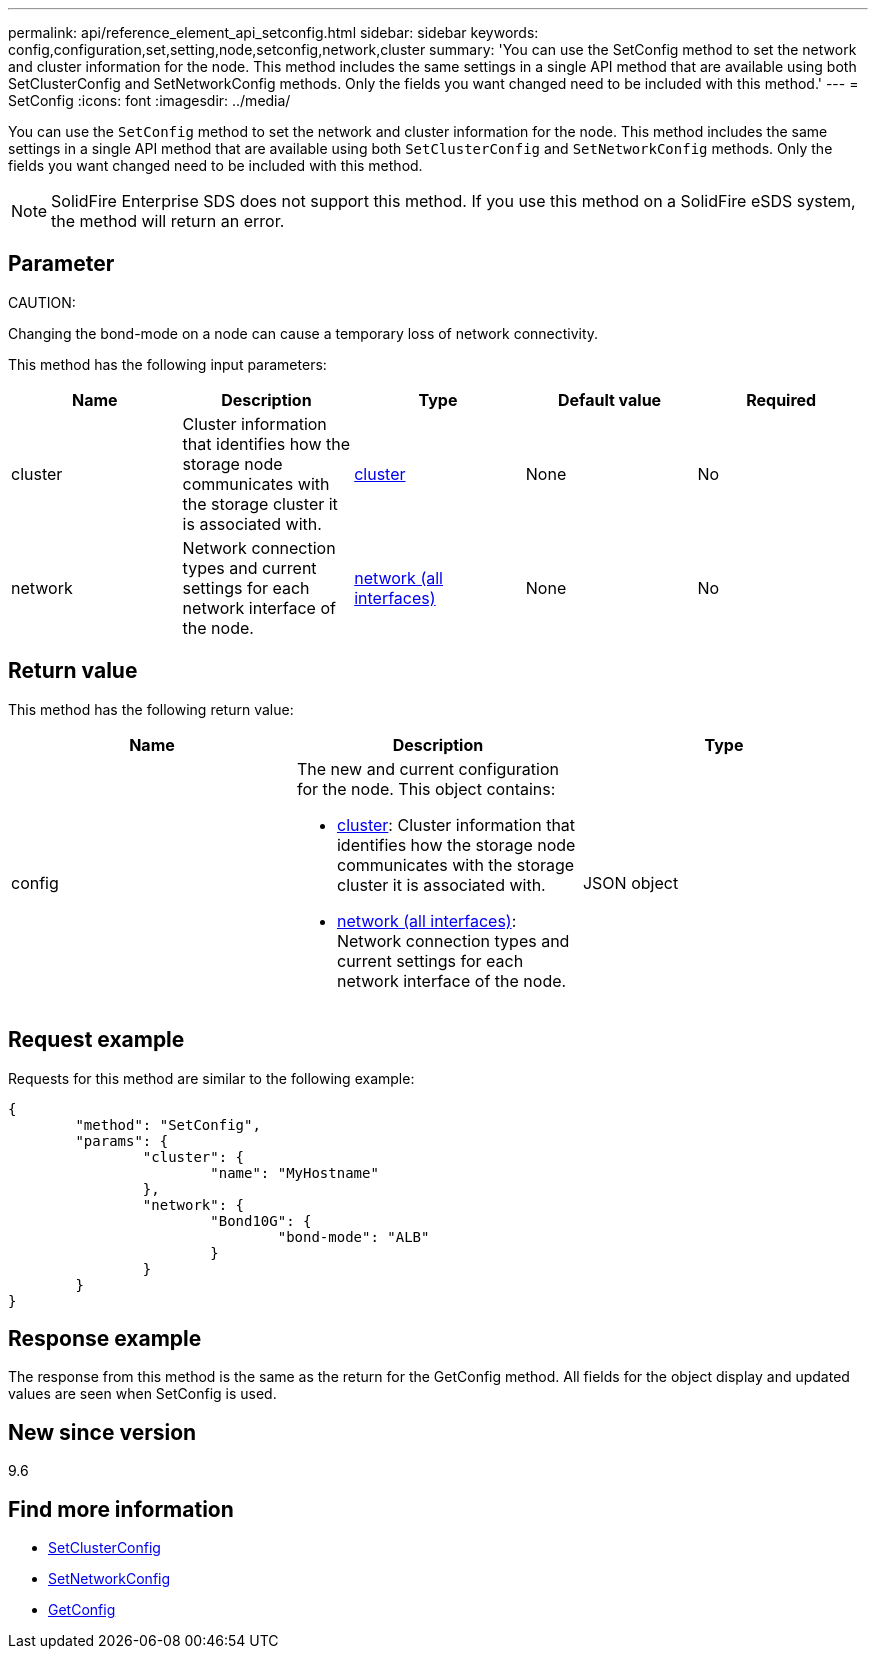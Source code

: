 ---
permalink: api/reference_element_api_setconfig.html
sidebar: sidebar
keywords: config,configuration,set,setting,node,setconfig,network,cluster
summary: 'You can use the SetConfig method to set the network and cluster information for the node. This method includes the same settings in a single API method that are available using both SetClusterConfig and SetNetworkConfig methods. Only the fields you want changed need to be included with this method.'
---
= SetConfig
:icons: font
:imagesdir: ../media/

[.lead]
You can use the `SetConfig` method to set the network and cluster information for the node. This method includes the same settings in a single API method that are available using both `SetClusterConfig` and `SetNetworkConfig` methods. Only the fields you want changed need to be included with this method.

NOTE: SolidFire Enterprise SDS does not support this method. If you use this method on a SolidFire eSDS system, the method will return an error.

== Parameter

CAUTION:

Changing the bond-mode on a node can cause a temporary loss of network connectivity.

This method has the following input parameters:

[options="header"]
|===
|Name |Description |Type |Default value |Required
a|
cluster
a|
Cluster information that identifies how the storage node communicates with the storage cluster it is associated with.
a|
xref:reference_element_api_cluster.adoc[cluster]
a|
None
a|
No
a|
network
a|
Network connection types and current settings for each network interface of the node.
a|
xref:reference_element_api_network_all_interfaces.adoc[network (all interfaces)]
a|
None
a|
No
|===

== Return value

This method has the following return value:

[options="header"]
|===
|Name |Description |Type
a|
config
a|
The new and current configuration for the node. This object contains:

* xref:reference_element_api_cluster.adoc[cluster]: Cluster information that identifies how the storage node communicates with the storage cluster it is associated with.
* xref:reference_element_api_network_all_interfaces.adoc[network (all interfaces)]: Network connection types and current settings for each network interface of the node.

a|
JSON object
|===

== Request example

Requests for this method are similar to the following example:

----
{
	"method": "SetConfig",
	"params": {
		"cluster": {
			"name": "MyHostname"
		},
		"network": {
			"Bond10G": {
				"bond-mode": "ALB"
			}
		}
	}
}
----

== Response example

The response from this method is the same as the return for the GetConfig method. All fields for the object display and updated values are seen when SetConfig is used.

== New since version

9.6

== Find more information

* xref:reference_element_api_setclusterconfig.adoc[SetClusterConfig]
* xref:reference_element_api_setnetworkconfig.adoc[SetNetworkConfig]
* xref:reference_element_api_response_example_getconfig.adoc[GetConfig]
